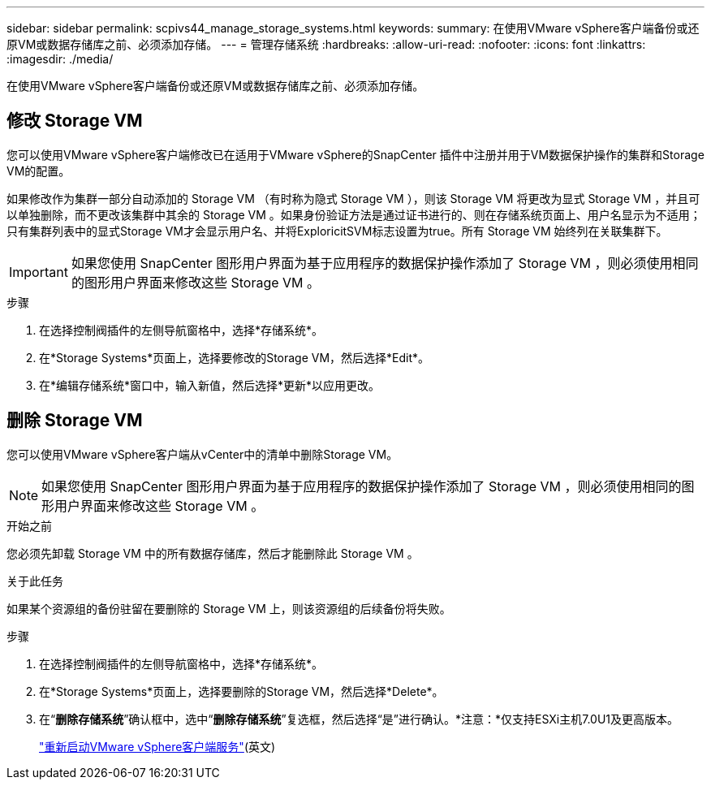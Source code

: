 ---
sidebar: sidebar 
permalink: scpivs44_manage_storage_systems.html 
keywords:  
summary: 在使用VMware vSphere客户端备份或还原VM或数据存储库之前、必须添加存储。 
---
= 管理存储系统
:hardbreaks:
:allow-uri-read: 
:nofooter: 
:icons: font
:linkattrs: 
:imagesdir: ./media/


[role="lead"]
在使用VMware vSphere客户端备份或还原VM或数据存储库之前、必须添加存储。



== 修改 Storage VM

您可以使用VMware vSphere客户端修改已在适用于VMware vSphere的SnapCenter 插件中注册并用于VM数据保护操作的集群和Storage VM的配置。

如果修改作为集群一部分自动添加的 Storage VM （有时称为隐式 Storage VM ），则该 Storage VM 将更改为显式 Storage VM ，并且可以单独删除，而不更改该集群中其余的 Storage VM 。如果身份验证方法是通过证书进行的、则在存储系统页面上、用户名显示为不适用；只有集群列表中的显式Storage VM才会显示用户名、并将ExploricitSVM标志设置为true。所有 Storage VM 始终列在关联集群下。


IMPORTANT: 如果您使用 SnapCenter 图形用户界面为基于应用程序的数据保护操作添加了 Storage VM ，则必须使用相同的图形用户界面来修改这些 Storage VM 。

.步骤
. 在选择控制阀插件的左侧导航窗格中，选择*存储系统*。
. 在*Storage Systems*页面上，选择要修改的Storage VM，然后选择*Edit*。
. 在*编辑存储系统*窗口中，输入新值，然后选择*更新*以应用更改。




== 删除 Storage VM

您可以使用VMware vSphere客户端从vCenter中的清单中删除Storage VM。


NOTE: 如果您使用 SnapCenter 图形用户界面为基于应用程序的数据保护操作添加了 Storage VM ，则必须使用相同的图形用户界面来修改这些 Storage VM 。

.开始之前
您必须先卸载 Storage VM 中的所有数据存储库，然后才能删除此 Storage VM 。

.关于此任务
如果某个资源组的备份驻留在要删除的 Storage VM 上，则该资源组的后续备份将失败。

.步骤
. 在选择控制阀插件的左侧导航窗格中，选择*存储系统*。
. 在*Storage Systems*页面上，选择要删除的Storage VM，然后选择*Delete*。
. 在“*删除存储系统*”确认框中，选中“*删除存储系统*”复选框，然后选择“是”进行确认。*注意：*仅支持ESXi主机7.0U1及更高版本。
+
link:scpivs44_restart_the_vmware_vsphere_web_client_service.html["重新启动VMware vSphere客户端服务"](英文)


